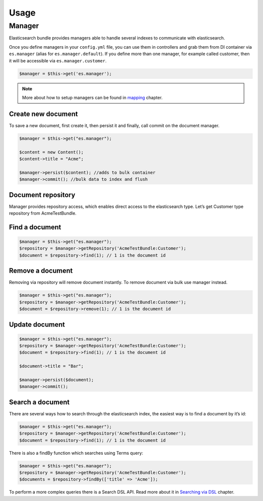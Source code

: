 Usage
=====

Manager
-------

Elasticsearch bundle provides managers able to handle several indexes to communicate with elasticsearch.

Once you define managers in your ``config.yml`` file, you can use them in controllers and grab them from DI container via ``es.manager`` (alias for ``es.manager.default``). If you define more than one manager, for example called customer, then it will be accessible via ``es.manager.customer``.

.. code:: php

    $manager = $this->get('es.manager');

.. note:: More about how to setup managers can be found in `mapping <mapping.html>`_ chapter.

Create new document
~~~~~~~~~~~~~~~~~~~

To save a new document, first create it, then persist it and finally, call commit on the document manager.

.. code:: php

    $manager = $this->get("es.manager");

    $content = new Content();
    $content->title = "Acme";

    $manager->persist($content); //adds to bulk container
    $manager->commit(); //bulk data to index and flush

Document repository
~~~~~~~~~~~~~~~~~~~

Manager provides repository access, which enables direct access to the
elasticsearch type. Let’s get Customer type repository from
AcmeTestBundle.

Find a document
~~~~~~~~~~~~~~~

.. code:: php

    $manager = $this->get("es.manager");
    $repository = $manager->getRepository('AcmeTestBundle:Customer');
    $document = $repository->find(1); // 1 is the document id

Remove a document
~~~~~~~~~~~~~~~~~

Removing via repository will remove document instantly. To remove
document via bulk use manager instead.

.. code:: php

    $manager = $this->get("es.manager");
    $repository = $manager->getRepository('AcmeTestBundle:Customer');
    $document = $repository->remove(1); // 1 is the document id

Update document
~~~~~~~~~~~~~~~

.. code:: php

    $manager = $this->get("es.manager");
    $repository = $manager->getRepository('AcmeTestBundle:Customer');
    $document = $repository->find(1); // 1 is the document id

    $document->title = "Bar";

    $manager->persist($document);
    $manager->commit();

Search a document
~~~~~~~~~~~~~~~~~

There are several ways how to search through the elasticsearch index, the easiest way is to find a document by it’s id:

.. code:: php

    $manager = $this->get("es.manager");
    $repository = $manager->getRepository('AcmeTestBundle:Customer');
    $document = $repository->find(1); // 1 is the document id

There is also a findBy function which searches using Terms query:

.. code:: php

    $manager = $this->get("es.manager");
    $repository = $manager->getRepository('AcmeTestBundle:Customer');
    $documents = $repository->findBy(['title' => 'Acme']);

To perform a more complex queries there is a Search DSL API. Read more about it in `Searching via DSL <dsl/index.html>`_ chapter.
